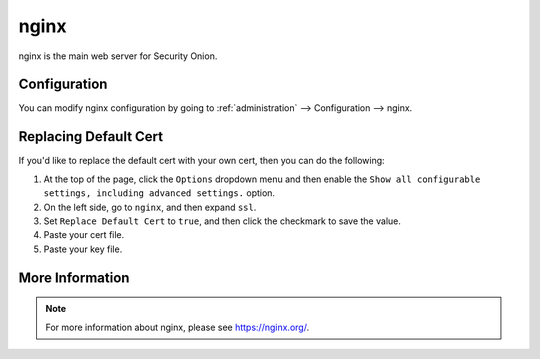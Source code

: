 .. _nginx:

nginx
=====

nginx is the main web server for Security Onion.

Configuration
-------------

You can modify nginx configuration by going to :ref:`administration` --> Configuration --> nginx.

.. image:: images/61_config.png
  :target: _images/61_config.png

Replacing Default Cert
----------------------

If you'd like to replace the default cert with your own cert, then you can do the following:

#. At the top of the page, click the ``Options`` dropdown menu and then enable the ``Show all configurable settings, including advanced settings.`` option.
#. On the left side, go to ``nginx``, and then expand ``ssl``.
#. Set ``Replace Default Cert`` to ``true``, and then click the checkmark to save the value.
#. Paste your cert file.
#. Paste your key file.

More Information
----------------

.. note::

    For more information about nginx, please see https://nginx.org/.
